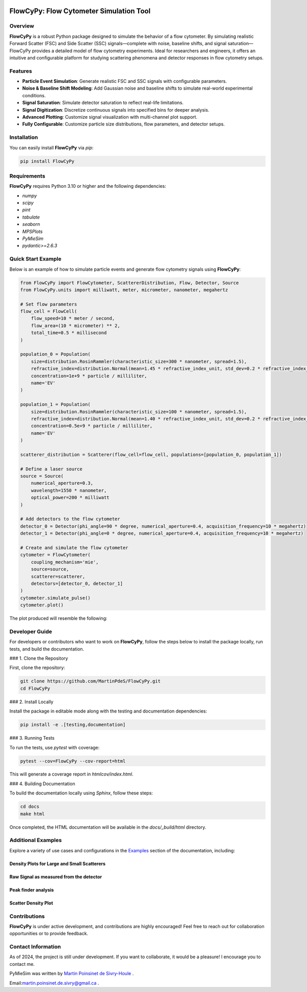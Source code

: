 |logo|

|python| |coverage| |PyPi| |PyPi_download| |docs| |colab|

FlowCyPy: Flow Cytometer Simulation Tool
========================================

Overview
--------

**FlowCyPy** is a robust Python package designed to simulate the behavior of a flow cytometer. By simulating realistic Forward Scatter (FSC) and Side Scatter (SSC) signals—complete with noise, baseline shifts, and signal saturation—FlowCyPy provides a detailed model of flow cytometry experiments. Ideal for researchers and engineers, it offers an intuitive and configurable platform for studying scattering phenomena and detector responses in flow cytometry setups.

Features
--------

- **Particle Event Simulation**: Generate realistic FSC and SSC signals with configurable parameters.
- **Noise & Baseline Shift Modeling**: Add Gaussian noise and baseline shifts to simulate real-world experimental conditions.
- **Signal Saturation**: Simulate detector saturation to reflect real-life limitations.
- **Signal Digitization**: Discretize continuous signals into specified bins for deeper analysis.
- **Advanced Plotting**: Customize signal visualization with multi-channel plot support.
- **Fully Configurable**: Customize particle size distributions, flow parameters, and detector setups.

Installation
------------

You can easily install **FlowCyPy** via `pip`:

.. code-block:: bash

    pip install FlowCyPy

Requirements
------------

**FlowCyPy** requires Python 3.10 or higher and the following dependencies:

- `numpy`
- `scipy`
- `pint`
- `tabulate`
- `seaborn`
- `MPSPlots`
- `PyMieSim`
- `pydantic>=2.6.3`

Quick Start Example
-------------------

Below is an example of how to simulate particle events and generate flow cytometry signals using **FlowCyPy**:

.. code-block:: python

    from FlowCyPy import FlowCytometer, ScattererDistribution, Flow, Detector, Source
    from FlowCyPy.units import milliwatt, meter, micrometer, nanometer, megahertz

    # Set flow parameters
    flow_cell = FlowCell(
        flow_speed=10 * meter / second,
        flow_area=(10 * micrometer) ** 2,
        total_time=0.5 * millisecond
    )

    population_0 = Population(
        size=distribution.RosinRammler(characteristic_size=300 * nanometer, spread=1.5),
        refractive_index=distribution.Normal(mean=1.45 * refractive_index_unit, std_dev=0.2 * refractive_index_unit)
        concentration=1e+9 * particle / milliliter,
        name='EV'
    )

    population_1 = Population(
        size=distribution.RosinRammler(characteristic_size=100 * nanometer, spread=1.5),
        refractive_index=distribution.Normal(mean=1.40 * refractive_index_unit, std_dev=0.2 * refractive_index_unit)
        concentration=0.5e+9 * particle / milliliter,
        name='EV'
    )

    scatterer_distribution = Scatterer(flow_cell=flow_cell, populations=[population_0, population_1])

    # Define a laser source
    source = Source(
        numerical_aperture=0.3,
        wavelength=1550 * nanometer,
        optical_power=200 * milliwatt
    )

    # Add detectors to the flow cytometer
    detector_0 = Detector(phi_angle=90 * degree, numerical_aperture=0.4, acquisition_frequency=10 * megahertz)
    detector_1 = Detector(phi_angle=0 * degree, numerical_aperture=0.4, acquisition_frequency=10 * megahertz)

    # Create and simulate the flow cytometer
    cytometer = FlowCytometer(
        coupling_mechanism='mie',
        source=source,
        scatterer=scatterer,
        detectors=[detector_0, detector_1]
    )
    cytometer.simulate_pulse()
    cytometer.plot()

The plot produced will resemble the following:

|example_3|

Developer Guide
---------------

For developers or contributors who want to work on **FlowCyPy**, follow the steps below to install the package locally, run tests, and build the documentation.

### 1. Clone the Repository

First, clone the repository:

.. code-block:: bash

    git clone https://github.com/MartinPdeS/FlowCyPy.git
    cd FlowCyPy

### 2. Install Locally

Install the package in editable mode along with the testing and documentation dependencies:

.. code-block:: bash

    pip install -e .[testing,documentation]

### 3. Running Tests

To run the tests, use `pytest` with coverage:

.. code-block:: bash

    pytest --cov=FlowCyPy --cov-report=html

This will generate a coverage report in `htmlcov/index.html`.

### 4. Building Documentation

To build the documentation locally using `Sphinx`, follow these steps:

.. code-block:: bash

    cd docs
    make html

Once completed, the HTML documentation will be available in the `docs/_build/html` directory.

Additional Examples
-------------------

Explore a variety of use cases and configurations in the `Examples <https://FlowCytometry.readthedocs.io/en/master/gallery/index.html>`_ section of the documentation, including:

Density Plots for Large and Small Scatterers
~~~~~~~~~~~~~~~~~~~~~~~~~~~~~~~~~~~~~~~~~~~~

|example_0|


Raw Signal as measured from the detector
~~~~~~~~~~~~~~~~~~~~~~~~~~~~~~~~~~~~~~~~

|example_1|

Peak finder analysis
~~~~~~~~~~~~~~~~~~~~

|example_2|


Scatter Density Plot
~~~~~~~~~~~~~~~~~~~~

|example_3|


Contributions
-------------

**FlowCyPy** is under active development, and contributions are highly encouraged! Feel free to reach out for collaboration opportunities or to provide feedback.


Contact Information
-------------------

As of 2024, the project is still under development. If you want to collaborate, it would be a pleasure! I encourage you to contact me.

PyMieSim was written by `Martin Poinsinet de Sivry-Houle <https://github.com/MartinPdS>`_  .

Email:`martin.poinsinet.de.sivry@gmail.ca <mailto:martin.poinsinet.de.sivry@gmail.ca?subject=PyMieSim>`_ .

.. |logo| image:: https://github.com/MartinPdeS/FlowCyPy/raw/master/docs/images/logo.png
    :align: middle
    :alt: FlowCyPy Logo

.. |report| image:: https://github.com/MartinPdeS/FlowCyPy/blob/master/docs/images/report.pdf
    :width: 45%

.. |example_0| image:: https://github.com/MartinPdeS/FlowCyPy/blob/master/docs/images/example_0.png
    :width: 45%

.. |example_1| image:: https://github.com/MartinPdeS/FlowCyPy/blob/master/docs/images/example_1.png
    :width: 45%

.. |example_2| image:: https://github.com/MartinPdeS/FlowCyPy/blob/master/docs/images/example_2.png
    :width: 100%

.. |example_3| image:: https://github.com/MartinPdeS/FlowCyPy/blob/master/docs/images/example_3.png
    :width: 100%

.. |python| image:: https://img.shields.io/pypi/pyversions/flowcypy.svg
   :target: https://www.python.org/
   :alt: Python version

.. |coverage| image:: https://raw.githubusercontent.com/MartinPdeS/FlowCyPy/python-coverage-comment-action-data/badge.svg
   :target: https://htmlpreview.github.io/?https://github.com/MartinPdeS/FlowCyPy/blob/python-coverage-comment-action-data/htmlcov/index.html
   :alt: Unittest coverage

.. |PyPi| image:: https://badge.fury.io/py/FlowCyPy.svg
   :target: https://badge.fury.io/py/FlowCyPy
   :alt: PyPi

.. |PyPi_download| image:: https://img.shields.io/pypi/dm/FlowCyPy.svg
   :target: https://pypistats.org/packages/flowcypy
   :alt: PyPi download statistics

.. |docs| image:: https://github.com/martinpdes/flowcypy/actions/workflows/deploy_documentation.yml/badge.svg
   :target: https://martinpdes.github.io/FlowCyPy/
   :alt: Documentation Status

.. |colab| image:: https://colab.research.google.com/assets/colab-badge.svg
    :target: https://colab.research.google.com/github/MartinPdeS/FlowCyPy/blob/master/workflow.ipynb
    :alt: FlowCyPy on Google colab